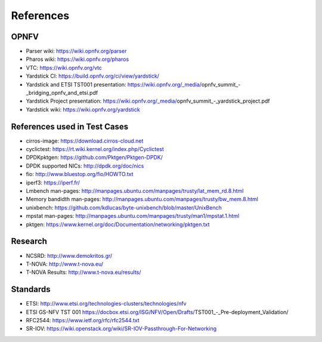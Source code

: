 .. This work is licensed under a Creative Commons Attribution 4.0 International
.. License.
.. http://creativecommons.org/licenses/by/4.0
.. (c) OPNFV, Ericsson AB and others.

==========
References
==========


OPNFV
=====

* Parser wiki: https://wiki.opnfv.org/parser
* Pharos wiki: https://wiki.opnfv.org/pharos
* VTC: https://wiki.opnfv.org/vtc
* Yardstick CI: https://build.opnfv.org/ci/view/yardstick/
* Yardstick and ETSI TST001 presentation: https://wiki.opnfv.org/_media/opnfv_summit_-_bridging_opnfv_and_etsi.pdf
* Yardstick Project presentation: https://wiki.opnfv.org/_media/opnfv_summit_-_yardstick_project.pdf
* Yardstick wiki: https://wiki.opnfv.org/yardstick

References used in Test Cases
=============================

* cirros-image: https://download.cirros-cloud.net
* cyclictest: https://rt.wiki.kernel.org/index.php/Cyclictest
* DPDKpktgen: https://github.com/Pktgen/Pktgen-DPDK/
* DPDK supported NICs: http://dpdk.org/doc/nics
* fio: http://www.bluestop.org/fio/HOWTO.txt
* iperf3: https://iperf.fr/
* Lmbench man-pages: http://manpages.ubuntu.com/manpages/trusty/lat_mem_rd.8.html
* Memory bandidth man-pages: http://manpages.ubuntu.com/manpages/trusty/bw_mem.8.html
* unixbench: https://github.com/kdlucas/byte-unixbench/blob/master/UnixBench
* mpstat man-pages: http://manpages.ubuntu.com/manpages/trusty/man1/mpstat.1.html
* pktgen: https://www.kernel.org/doc/Documentation/networking/pktgen.txt


Research
========

* NCSRD: http://www.demokritos.gr/
* T-NOVA: http://www.t-nova.eu/
* T-NOVA Results: http://www.t-nova.eu/results/

Standards
=========

* ETSI: http://www.etsi.org/technologies-clusters/technologies/nfv
* ETSI GS-NFV TST 001 https://docbox.etsi.org/ISG/NFV/Open/Drafts/TST001_-_Pre-deployment_Validation/
* RFC2544: https://www.ietf.org/rfc/rfc2544.txt
* SR-IOV: https://wiki.openstack.org/wiki/SR-IOV-Passthrough-For-Networking
